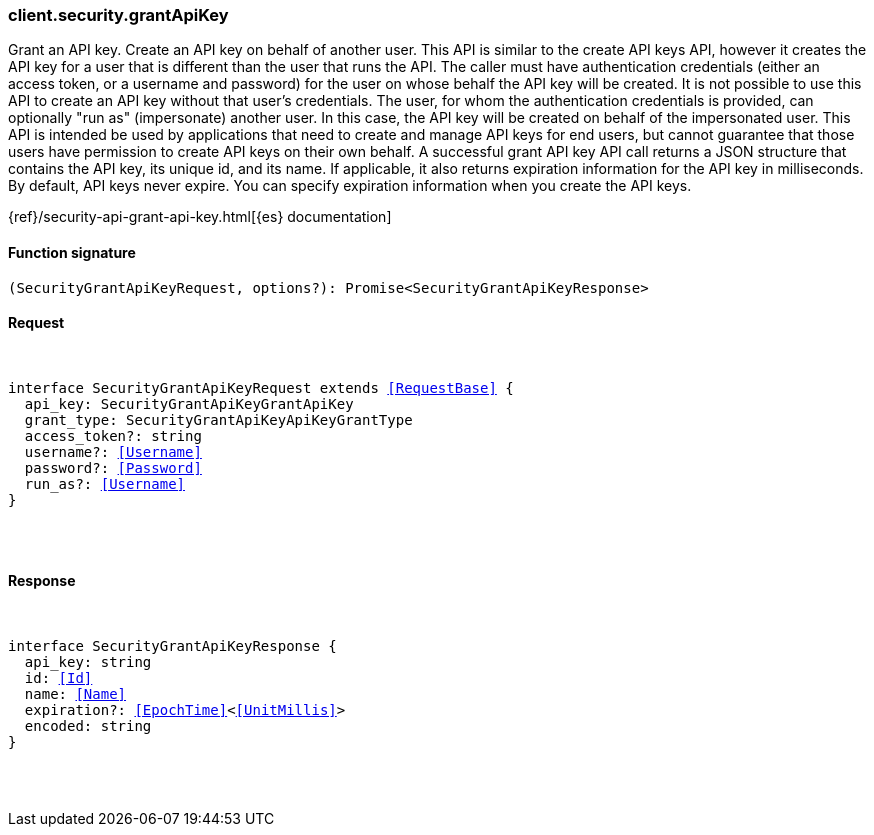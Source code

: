 [[reference-security-grant_api_key]]

////////
===========================================================================================================================
||                                                                                                                       ||
||                                                                                                                       ||
||                                                                                                                       ||
||        ██████╗ ███████╗ █████╗ ██████╗ ███╗   ███╗███████╗                                                            ||
||        ██╔══██╗██╔════╝██╔══██╗██╔══██╗████╗ ████║██╔════╝                                                            ||
||        ██████╔╝█████╗  ███████║██║  ██║██╔████╔██║█████╗                                                              ||
||        ██╔══██╗██╔══╝  ██╔══██║██║  ██║██║╚██╔╝██║██╔══╝                                                              ||
||        ██║  ██║███████╗██║  ██║██████╔╝██║ ╚═╝ ██║███████╗                                                            ||
||        ╚═╝  ╚═╝╚══════╝╚═╝  ╚═╝╚═════╝ ╚═╝     ╚═╝╚══════╝                                                            ||
||                                                                                                                       ||
||                                                                                                                       ||
||    This file is autogenerated, DO NOT send pull requests that changes this file directly.                             ||
||    You should update the script that does the generation, which can be found in:                                      ||
||    https://github.com/elastic/elastic-client-generator-js                                                             ||
||                                                                                                                       ||
||    You can run the script with the following command:                                                                 ||
||       npm run elasticsearch -- --version <version>                                                                    ||
||                                                                                                                       ||
||                                                                                                                       ||
||                                                                                                                       ||
===========================================================================================================================
////////

[discrete]
[[client.security.grantApiKey]]
=== client.security.grantApiKey

Grant an API key. Create an API key on behalf of another user. This API is similar to the create API keys API, however it creates the API key for a user that is different than the user that runs the API. The caller must have authentication credentials (either an access token, or a username and password) for the user on whose behalf the API key will be created. It is not possible to use this API to create an API key without that user’s credentials. The user, for whom the authentication credentials is provided, can optionally "run as" (impersonate) another user. In this case, the API key will be created on behalf of the impersonated user. This API is intended be used by applications that need to create and manage API keys for end users, but cannot guarantee that those users have permission to create API keys on their own behalf. A successful grant API key API call returns a JSON structure that contains the API key, its unique id, and its name. If applicable, it also returns expiration information for the API key in milliseconds. By default, API keys never expire. You can specify expiration information when you create the API keys.

{ref}/security-api-grant-api-key.html[{es} documentation]

[discrete]
==== Function signature

[source,ts]
----
(SecurityGrantApiKeyRequest, options?): Promise<SecurityGrantApiKeyResponse>
----

[discrete]
==== Request

[pass]
++++
<pre>
++++
interface SecurityGrantApiKeyRequest extends <<RequestBase>> {
  api_key: SecurityGrantApiKeyGrantApiKey
  grant_type: SecurityGrantApiKeyApiKeyGrantType
  access_token?: string
  username?: <<Username>>
  password?: <<Password>>
  run_as?: <<Username>>
}

[pass]
++++
</pre>
++++
[discrete]
==== Response

[pass]
++++
<pre>
++++
interface SecurityGrantApiKeyResponse {
  api_key: string
  id: <<Id>>
  name: <<Name>>
  expiration?: <<EpochTime>><<<UnitMillis>>>
  encoded: string
}

[pass]
++++
</pre>
++++
